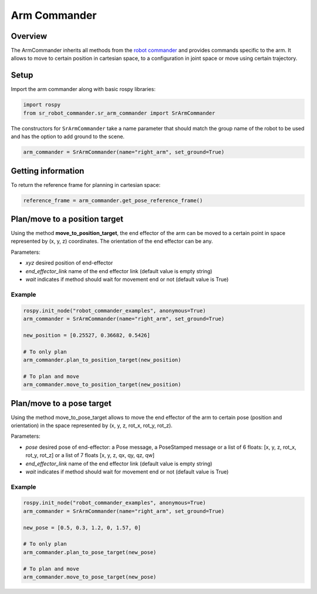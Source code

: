 Arm Commander
-------------

Overview
~~~~~~~~~~~

The ArmCommander inherits all methods from the `robot commander <RobotCommander.html>`__ and provides commands specific to the arm. It allows to move to certain position in cartesian space, to a configuration in joint space
or move using certain trajectory.

Setup
~~~~~~~~

Import the arm commander along with basic rospy libraries:

.. code:: python

    import rospy
    from sr_robot_commander.sr_arm_commander import SrArmCommander

The constructors for ``SrArmCommander`` take a name parameter that should match the group name of the robot to be used and has the option to add ground to the scene.

.. code:: python

   arm_commander = SrArmCommander(name="right_arm", set_ground=True)

Getting information
~~~~~~~~~~~~~~~~~~~~~~~~

To return the reference frame for planning in cartesian space:

.. code:: python

   reference_frame = arm_commander.get_pose_reference_frame()

Plan/move to a position target
~~~~~~~~~~~~~~~~~~~~~~~~~~

Using the method **move\_to\_position\_target**, the end effector of the arm can be moved to a certain point
in space represented by (x, y, z) coordinates. The orientation of the end effector can be any.

Parameters:

-  *xyz* desired position of end-effector
-  *end\_effector\_link* name of the end effector link (default value is
   empty string)
-  *wait* indicates if method should wait for movement end or not
   (default value is True)

Example
^^^^^^^

.. code:: python

   rospy.init_node("robot_commander_examples", anonymous=True)
   arm_commander = SrArmCommander(name="right_arm", set_ground=True)

   new_position = [0.25527, 0.36682, 0.5426]
    
   # To only plan
   arm_commander.plan_to_position_target(new_position)
    
   # To plan and move
   arm_commander.move_to_position_target(new_position)

Plan/move to a pose target
~~~~~~~~~~~~~~~~~~~~~~

Using the method move\_to\_pose\_target allows to move the end effector of the arm to certain pose
(position and orientation) in the space represented by (x, y, z, rot\_x,
rot\_y, rot\_z).

Parameters:

-  *pose* desired pose of end-effector: a Pose message, a PoseStamped
   message or a list of 6 floats: [x, y, z, rot\_x, rot\_y, rot\_z] or a
   list of 7 floats [x, y, z, qx, qy, qz, qw]
-  *end\_effector\_link* name of the end effector link (default value is
   empty string)
-  *wait* indicates if method should wait for movement end or not
   (default value is True)

Example
^^^^^^^

.. code:: python

   rospy.init_node("robot_commander_examples", anonymous=True)
   arm_commander = SrArmCommander(name="right_arm", set_ground=True)

   new_pose = [0.5, 0.3, 1.2, 0, 1.57, 0]
   
   # To only plan
   arm_commander.plan_to_pose_target(new_pose)
   
   # To plan and move
   arm_commander.move_to_pose_target(new_pose)
